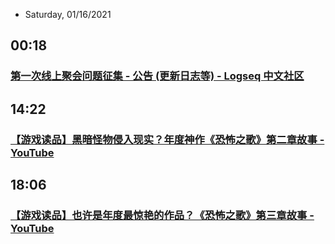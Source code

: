  * Saturday, 01/16/2021
** 00:18
*** [[https://cn.logseq.com/t/topic/105/7][第一次线上聚会问题征集 - 公告 (更新日志等) - Logseq 中文社区]]
** 14:22
*** [[https://www.youtube.com/watch?v=ifbZFfKIlBU][【游戏读品】黑暗怪物侵入现实？年度神作《恐怖之歌》第二章故事 - YouTube]]
** 18:06
*** [[https://www.youtube.com/watch?v=3Oj2Z7SABjM][【游戏读品】也许是年度最惊艳的作品？《恐怖之歌》第三章故事 - YouTube]]
